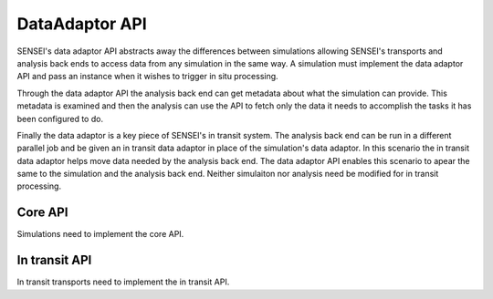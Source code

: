 DataAdaptor API
===============

SENSEI's data adaptor API abstracts away the differences between simulations
allowing SENSEI's transports and analysis back ends to access data from any
simulation in the same way. A simulation must implement the data adaptor API
and pass an instance when it wishes to trigger in situ processing.

Through the data adaptor API the analysis back end can get metadata about what
the simulation can provide. This metadata is examined and then the analysis can
use the API to fetch only the data it needs to accomplish the tasks it has been
configured to do.

Finally the data adaptor is a key piece of SENSEI's in transit system. The
analysis back end can be run in a different parallel job and be given an in
transit data adaptor in place of the simulation's data adaptor. In this scenario
the in transit data adaptor helps move data needed by the analysis back end.
The data adaptor API enables this scenario to apear the same to the simulation
and the analysis back end. Neither simulaiton nor analysis need be modified for
in transit processing.


Core API
--------
Simulations need to implement the core API.




In transit API
--------------
In transit transports need to implement the in transit API.




